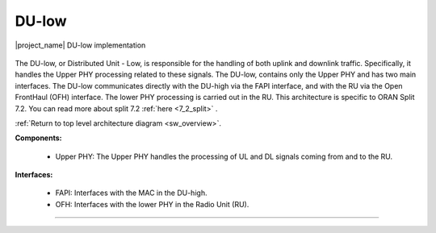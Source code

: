 .. _du_low: 

DU-low
######

.. figure:: .imgs/DU_low.png
   :scale: 60%
   :align: center

   |project_name| DU-low implementation

The DU-low, or Distributed Unit - Low, is responsible for the handling of both uplink and downlink traffic. Specifically, it handles the Upper PHY processing related to these signals. The DU-low, contains only the Upper PHY and has 
two main interfaces. The DU-low communicates directly with the DU-high via the FAPI interface, and with the RU via the Open FrontHaul (OFH) interface. The lower PHY processing is carried out in the RU. This architecture 
is specific to ORAN Split 7.2. You can read more about split 7.2 :ref:`here <7_2_split>` .

:ref:`Return to top level architecture diagram <sw_overview>`.

**Components:**

    - Upper PHY: The Upper PHY handles the processing of UL and DL signals coming from and to the RU. 

.. :ref:`Upper PHY <upper_phy>`: The Upper PHY handles the processing of UL and DL signals coming from and to the RU.

**Interfaces:**


    - FAPI: Interfaces with the MAC in the DU-high.
    - OFH: Interfaces with the lower PHY in the Radio Unit (RU).

.. :ref:`FAPI <FAPI_low>`: Interfaces with the MAC in the DU-high.
.. :ref:`OFH <ofh>`: Interfaces with the lower PHY in the Radio Unit (RU).

-----

.. Add TOCTREE here once pages or populated


